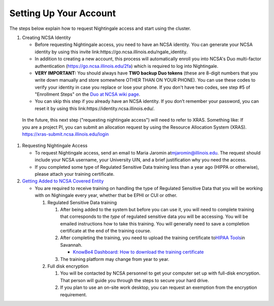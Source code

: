 ==============================================
Setting Up Your Account
==============================================

The steps below explain how to request Nightingale access and start
using the cluster.

#. Creating NCSA Identity

   -  Before requesting Nightingale access, you need to have an NCSA
      identity. You can generate your NCSA identity by using this invite
      link:https://go.ncsa.illinois.edu/ngale_identity.
   -  In addition to creating a new account, this process will
      automatically enroll you into NCSA's Duo multi-factor
      authentication (https://go.ncsa.illinois.edu/2fa) which is
      required to log into Nightingale.
   -  **VERY IMPORTANT:** You should always have **TWO backup Duo
      tokens** (these are 8-digit numbers that you write down manually
      and store somewhere OTHER THAN ON YOUR PHONE). You can use these
      codes to verify your identity in case you replace or lose your phone. 
      If you don't have two codes, see step #5 of "Enrollment Steps" on the 
      `Duo at NCSA wiki page <https://wiki.ncsa.illinois.edu/display/cybersec/Duo+at+NCSA>`_.  
   -  You can skip this step if you already have an NCSA identity. If
      you don’t remember your password, you can reset it by using this
      link:https://identity.ncsa.illinois.edu/.

..

   In the future, this next step ("requesting nightingale access") will need to refer to XRAS.  Something like: 
   If you are a project PI, you can submit an allocation request by using the Resource Allocation System (XRAS). https://xras-submit.ncsa.illinois.edu/login

#. Requesting Nightingale Access

   -  To request Nightingale access, send an email to Maria Jaromin
      at\ mjaromin@illinois.edu. The request should include your NCSA
      username, your University UIN, and a brief justification why you
      need the access.
   -  If you completed some type of Regulated Sensitive Data training less than a year ago (HIPPA or otherwise), please attach your
      training certificate.

#. `Getting Added to NCSA Covered
   Entity <https://wiki.ncsa.illinois.edu/display/ACHE/HIPAA+Tools%3A+Adding+a+HIPAA+Covered+Entity>`__

   -  You are required to receive training on handling the type of Regulated Sensitive Data that you will be working with on Nighingale every year, whether that be EPHI or CUI or other.  

      #. Regulated Sensitive Data training

         #. After being added to the system but before you can use it, you will need to complete training that corresponds to the *type* of regulated sensitive data you will be accessing.  You will be emailed instructions how to take this training.  You will generally need to save a completion certificate at the end of the training course.  
         #. After completing the training, you need to upload the
            training certificate to\ `HIPAA
            Tools <https://internal.ncsa.illinois.edu/mis/hipaa/training/index.php?page=main&>`__\ in
            Savannah.

            -  `KnowBe4 Dashboard: How to download the training
               certificate <https://wiki.ncsa.illinois.edu/download/attachments/163254913/HIPAA%20training%20-%20KnowBe4.docx?version=2&modificationDate=1635540382000&api=v2>`__

         #. The training platform may change from year to year.  

      #. Full disk encryption

         #. You will be contacted by NCSA personnel to get your computer set up with full-disk encryption.  That person will guide you through the steps to secure your hard drive.  
         #. If you plan to use an on-site work desktop, you can request
            an exemption from the encryption requirement.
